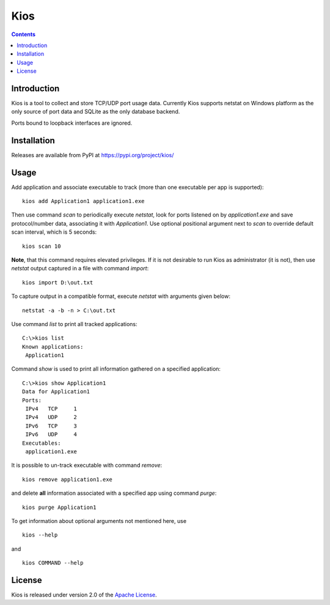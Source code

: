 Kios
====

.. contents::

Introduction
------------

Kios is a tool to collect and store TCP/UDP port usage data. Currently Kios supports netstat on
Windows platform as the only source of port data and SQLite as the only database backend.

Ports bound to loopback interfaces are ignored.

Installation
------------

Releases are available from PyPI at https://pypi.org/project/kios/

Usage
-----

Add application and associate executable to track (more than one executable
per app is supported)::

    kios add Application1 application1.exe

Then use command *scan* to periodically execute *netstat*, look for
ports listened on by *application1.exe* and save protocol/number data, associating
it with *Application1*. Use optional positional argument next to *scan* to
override default scan interval, which is 5 seconds::

    kios scan 10

**Note**, that this command requires elevated privileges. If it is not desirable to run
Kios as administrator (it is not), then use *netstat* output captured in a file with
command *import*::

    kios import D:\out.txt

To capture output in a compatible format, execute *netstat* with arguments given below::

    netstat -a -b -n > C:\out.txt

Use command *list* to print all tracked applications::

    C:\>kios list
    Known applications:
     Application1

Command *show* is used to print all information gathered on a specified application::

    C:\>kios show Application1
    Data for Application1
    Ports:
     IPv4   TCP     1
     IPv4   UDP     2
     IPv6   TCP     3
     IPv6   UDP     4
    Executables:
     application1.exe

It is possible to un-track executable with command *remove*::

    kios remove application1.exe

and delete **all** information associated with a specified app using command *purge*::

    kios purge Application1

To get information about optional arguments not mentioned here, use

::

    kios --help

and

::

    kios COMMAND --help

License
-------

Kios is released under version 2.0 of the `Apache License`_.

.. _Apache License: http://www.apache.org/licenses/LICENSE-2.0